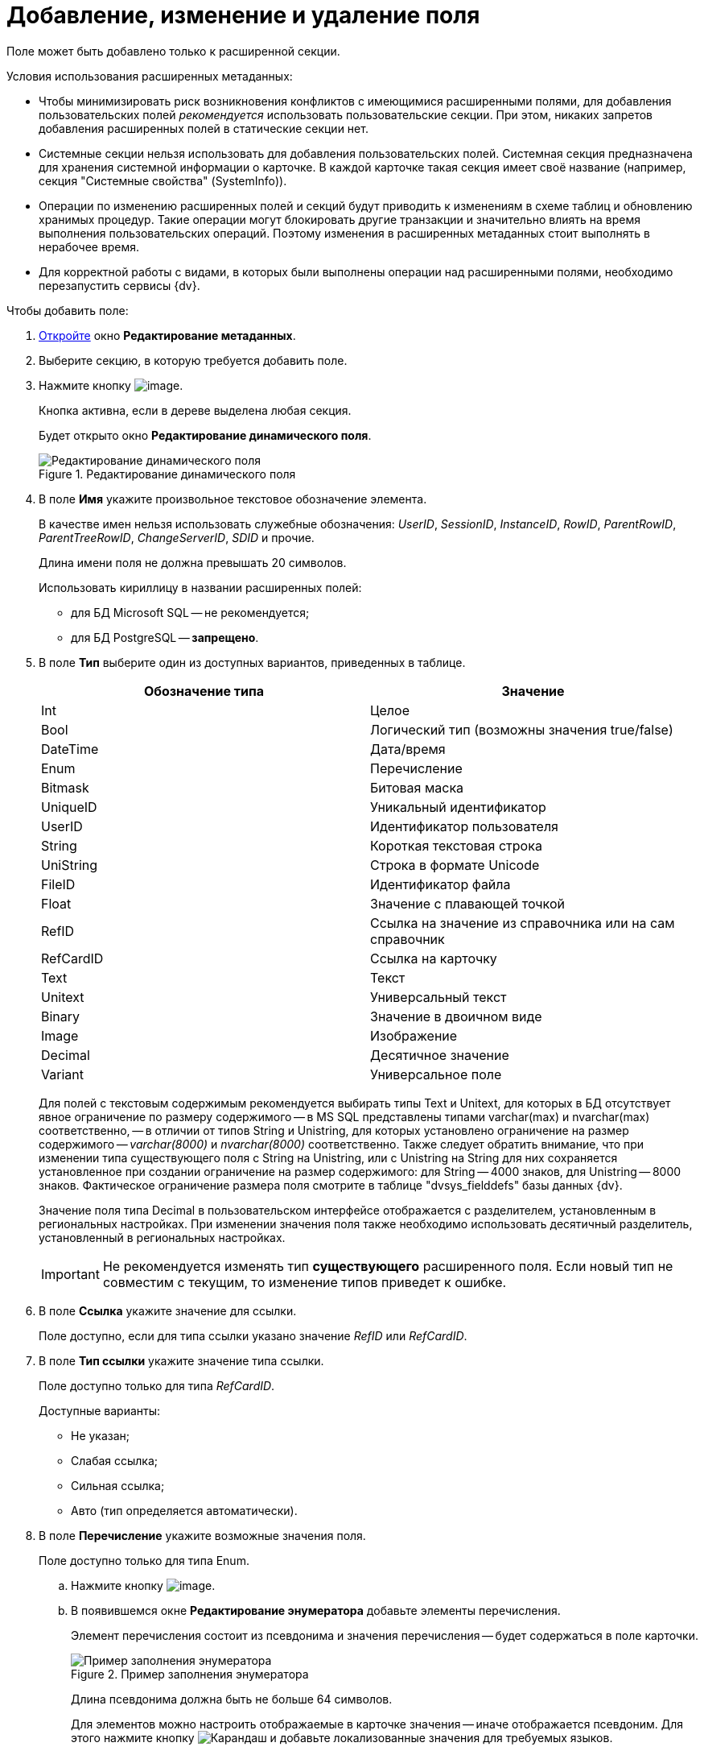 = Добавление, изменение и удаление поля

Поле может быть добавлено только к расширенной секции.

Условия использования расширенных метаданных:

* Чтобы минимизировать риск возникновения конфликтов с имеющимися расширенными полями, для добавления пользовательских полей _рекомендуется_ использовать пользовательские секции. При этом, никаких запретов добавления расширенных полей в статические секции нет.
* Системные секции нельзя использовать для добавления пользовательских полей. Системная секция предназначена для хранения системной информации о карточке. В каждой карточке такая секция имеет своё название (например, секция "Системные свойства" (SystemInfo)).
* Операции по изменению расширенных полей и секций будут приводить к изменениям в схеме таблиц и обновлению хранимых процедур. Такие операции могут блокировать другие транзакции и значительно влиять на время выполнения пользовательских операций. Поэтому изменения в расширенных метаданных стоит выполнять в нерабочее время.
* Для корректной работы с видами, в которых были выполнены операции над расширенными полями, необходимо перезапустить сервисы {dv}.

.Чтобы добавить поле:
. xref:layouts/lay_Set_dinamic_metadata.adoc[Откройте] окно *Редактирование метаданных*.
. Выберите секцию, в которую требуется добавить поле.
. Нажмите кнопку image:buttons/lay_Field_add.png[image].
+
Кнопка активна, если в дереве выделена любая секция.
+
Будет открыто окно *Редактирование динамического поля*.
+
.Редактирование динамического поля
image::lay_DinamicField_edit.png[Редактирование динамического поля]
+
. В поле *Имя* укажите произвольное текстовое обозначение элемента.
+
В качестве имен нельзя использовать служебные обозначения: _UserID_, _SessionID_, _InstanceID_, _RowID_, _ParentRowID_, _ParentTreeRowID_, _ChangeServerID_, _SDID_ и прочие.
+
Длина имени поля не должна превышать 20 символов.
+
.Использовать кириллицу в названии расширенных полей:
* для БД Microsoft SQL -- не рекомендуется;
* для БД PostgreSQL -- *запрещено*.
. В поле *Тип* выберите один из доступных вариантов, приведенных в таблице.
+
[cols=",",options="header"]
|===
|Обозначение типа |Значение
|Int |Целое
|Bool |Логический тип (возможны значения true/false)
|DateTime |Дата/время
|Enum |Перечисление
|Bitmask |Битовая маска
|UniqueID |Уникальный идентификатор
|UserID |Идентификатор пользователя
|String |Короткая текстовая строка
|UniString |Строка в формате Unicode
|FileID |Идентификатор файла
|Float |Значение с плавающей точкой
|RefID |Ссылка на значение из справочника или на сам справочник
|RefCardID |Ссылка на карточку
|Text |Текст
|Unitext |Универсальный текст
|Binary |Значение в двоичном виде
|Image |Изображение
|Decimal |Десятичное значение
|Variant |Универсальное поле
|===
+
Для полей с текстовым содержимым рекомендуется выбирать типы Text и Unitext, для которых в БД отсутствует явное ограничение по размеру содержимого -- в MS SQL представлены типами varchar(max) и nvarchar(max) соответственно, -- в отличии от типов String и Unistring, для которых установлено ограничение на размер содержимого -- _varchar(8000)_ и _nvarchar(8000)_ соответственно. Также следует обратить внимание, что при изменении типа существующего поля с String на Unistring, или с Unistring на String для них сохраняется установленное при создании ограничение на размер содержимого: для String -- 4000 знаков, для Unistring -- 8000 знаков. Фактическое ограничение размера поля смотрите в таблице "dvsys_fielddefs" базы данных {dv}.
+
Значение поля типа Decimal в пользовательском интерфейсе отображается с разделителем, установленным в региональных настройках. При изменении значения поля также необходимо использовать десятичный разделитель, установленный в региональных настройках.
+
[IMPORTANT]
====
Не рекомендуется изменять тип *существующего* расширенного поля. Если новый тип не совместим с текущим, то изменение типов приведет к ошибке.
====
+
. В поле *Ссылка* укажите значение для ссылки.
+
Поле доступно, если для типа ссылки указано значение _RefID_ или _RefCardID_.
. В поле *Тип ссылки* укажите значение типа ссылки.
+
Поле доступно только для типа _RefCardID_.
+
.Доступные варианты:
* Не указан;
* Слабая ссылка;
* Сильная ссылка;
* Авто (тип определяется автоматически).
. В поле *Перечисление* укажите возможные значения поля.
+
Поле доступно только для типа Enum.
+
.. Нажмите кнопку image:buttons/lay_threedots.png[image].
.. В появившемся окне *Редактирование энумератора* добавьте элементы перечисления.
+
Элемент перечисления состоит из псевдонима и значения перечисления -- будет содержаться в поле карточки.
+
.Пример заполнения энумератора
image::lay_Enumerator_edit.png[Пример заполнения энумератора]
+
Длина псевдонима должна быть не больше 64 символов.
+
Для элементов можно настроить отображаемые в карточке значения -- иначе отображается псевдоним. Для этого нажмите кнопку image:buttons/pencil-green.png[Карандаш] и добавьте локализованные значения для требуемых языков.
+
.Пример заполнения отображаемых значений элемента энумератора
image::lay_enumeratorLocalizedValues.png[Пример заполнения отображаемых значений элемента энумератора]
+
. В поле *При копировании* выберите способ переноса значения поля карточки, который будет применяться при копировании карточки и создании карточки по шаблону.
+
Поле доступно только для БД {dv}, работающей с *расширенными* метаданными.
+
.Доступные варианты:
* *Копировать значение поля* (поведение по умолчанию) -- при копировании/создании по шаблону карточки значение поля будет копироваться;
* *Очищать значение поля* -- при копировании/создании по шаблону карточки значение поля будет очищаться (устанавливаться в NULL);
* *Копировать объект по ссылке* -- при копировании/создании по шаблону карточки будет копироваться связанная карточка/файл. Данный вариант доступен только для полей типа RefCardID и FileID.
+
. Завершив настройки, нажмите на кнопку *ОК*.
+
В дальнейшем, любое созданное поле или секцию можно отредактировать с помощью кнопок *Редактировать поле* и *Редактировать секцию* на ленте окна редактирования метаданных, либо удалить, нажав кнопку *Удалить поле* или *Удалить секцию*. Эти команды также доступны в контекстном меню поля/секции.
